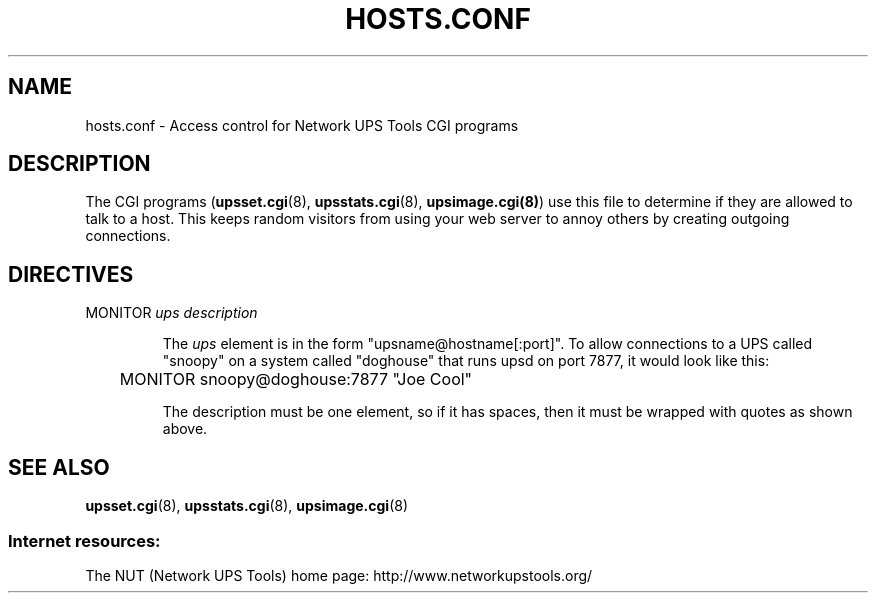 .TH HOSTS.CONF 5 "Tue Sep  3 2002" "" "Network UPS Tools (NUT)"
.SH NAME
hosts.conf \- Access control for Network UPS Tools CGI programs

.SH DESCRIPTION

The CGI programs (\fBupsset.cgi\fR(8), \fBupsstats.cgi\fR(8),
\fBupsimage.cgi(8)\fR) use this file to determine if they are allowed to
talk to a host.  This keeps random visitors from using your web server
to annoy others by creating outgoing connections.

.SH DIRECTIVES

.IP "MONITOR \fIups\fR \fIdescription\fR"

The \fIups\fR element is in the form "upsname@hostname[:port]".  
To allow connections to a UPS called "snoopy" on a system called
"doghouse" that runs upsd on port 7877, it would look like this:

	MONITOR snoopy@doghouse:7877 "Joe Cool"

The description must be one element, so if it has spaces, then it must
be wrapped with quotes as shown above.

.SH SEE ALSO
\fBupsset.cgi\fR(8), \fBupsstats.cgi\fR(8), \fBupsimage.cgi\fR(8)

.SS Internet resources:
The NUT (Network UPS Tools) home page: http://www.networkupstools.org/

